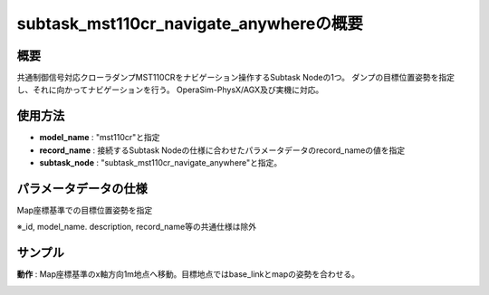 subtask_mst110cr_navigate_anywhereの概要
===================================

概要
-----------
共通制御信号対応クローラダンプMST110CRをナビゲーション操作するSubtask Nodeの1つ。
ダンプの目標位置姿勢を指定し、それに向かってナビゲーションを行う。
OperaSim-PhysX/AGX及び実機に対応。

使用方法
-----------
- **model_name** : "mst110cr"と指定
- **record_name** : 接続するSubtask Nodeの仕様に合わせたパラメータデータのrecord_nameの値を指定
- **subtask_node** :  "subtask_mst110cr_navigate_anywhere"と指定。

.. image:: ../images/SubtaskMst110crNavigateAnywhere.png
   :alt: SubtaskMst110crNavigateAnywhere
   :width: 400px
   :align: center  
  
.. raw:: html

.. raw:: html

   <br><br>

パラメータデータの仕様
-----------

Map座標基準での目標位置姿勢を指定

.. image:: ../images/DB_SubtaskNavigateAnywhere.png
   :alt: DB_SubtaskNavigateAnywhere
   :width: 300px
   :align: center  

※_id, model_name. description, record_name等の共通仕様は除外

サンプル
-----------

**動作** : Map座標基準のx軸方向1m地点へ移動。目標地点ではbase_linkとmapの姿勢を合わせる。

.. image:: ../images/Sample_SubtaskMst110crNavigateAnywhere.svg
   :alt: Sample_SubtaskMst110crNavigateAnywhere
   :width: 400px
   :align: center  
